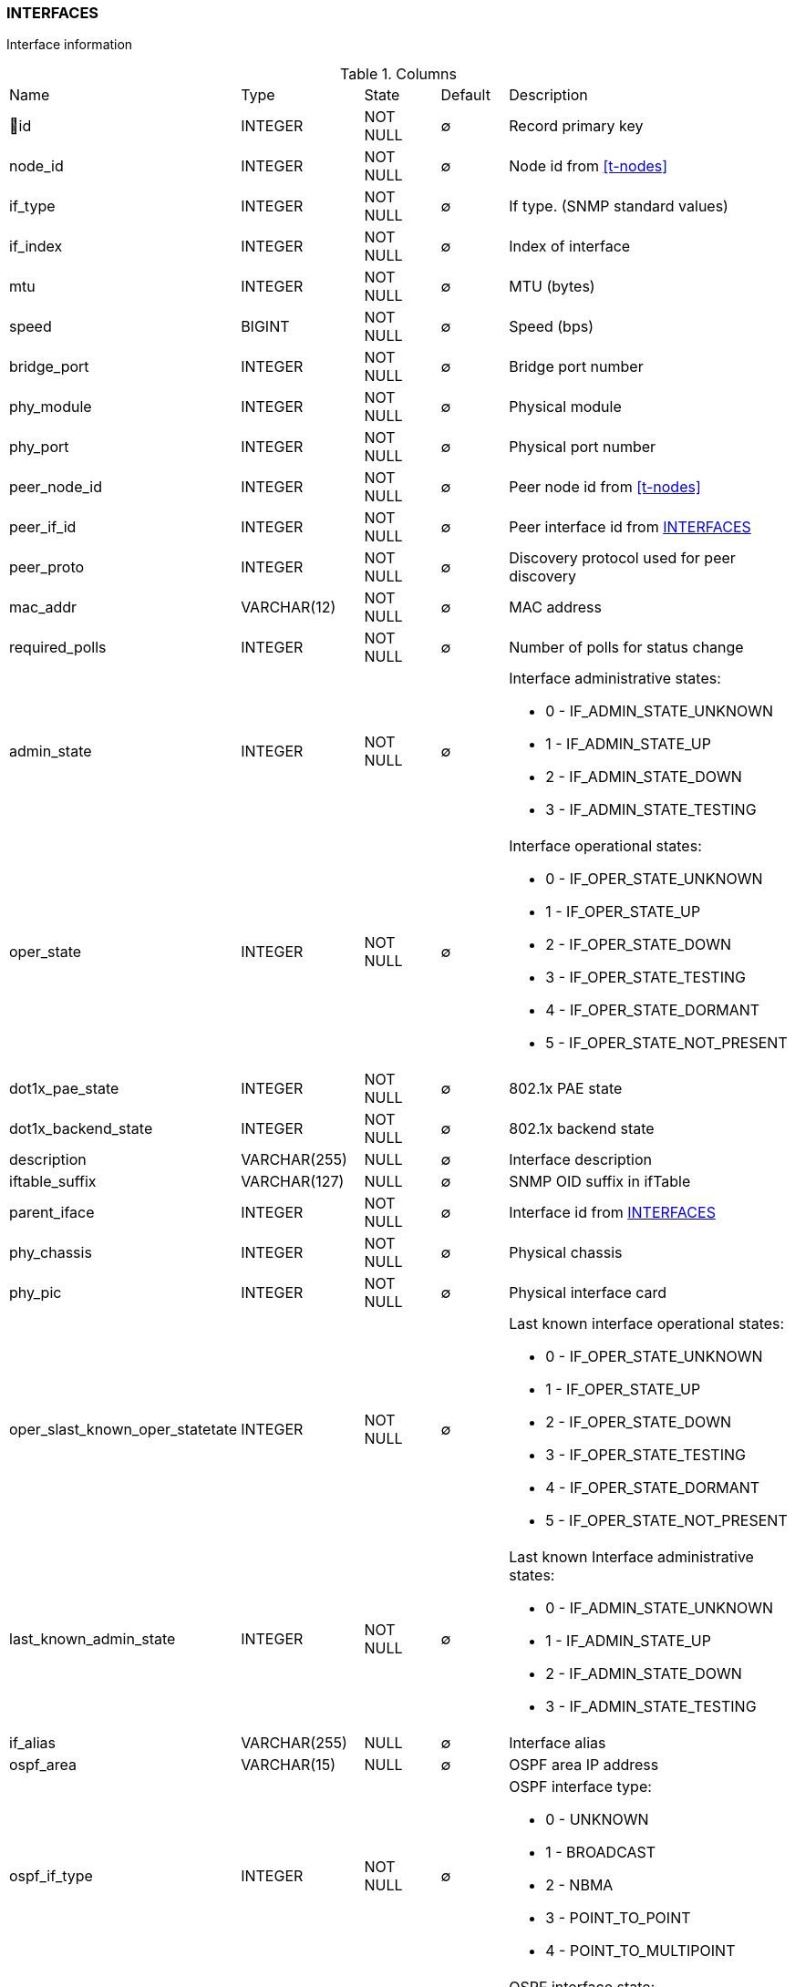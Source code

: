 [[t-interfaces]]
=== INTERFACES

Interface information

.Columns
[cols="22,17,13,10,38a"]
|===
|Name|Type|State|Default|Description
|🔑id
|INTEGER
|NOT NULL
|∅
|Record primary key

|node_id
|INTEGER
|NOT NULL
|∅
|Node id from <<t-nodes>>

|if_type
|INTEGER
|NOT NULL
|∅
|If type. (SNMP standard values)

|if_index
|INTEGER
|NOT NULL
|∅
|Index of interface

|mtu
|INTEGER
|NOT NULL
|∅
|MTU (bytes)

|speed
|BIGINT
|NOT NULL
|∅
|Speed (bps)

|bridge_port
|INTEGER
|NOT NULL
|∅
|Bridge port number

|phy_module
|INTEGER
|NOT NULL
|∅
|Physical module

|phy_port
|INTEGER
|NOT NULL
|∅
|Physical port number

|peer_node_id
|INTEGER
|NOT NULL
|∅
|Peer node id from <<t-nodes>>

|peer_if_id
|INTEGER
|NOT NULL
|∅
|Peer interface id from <<t-interfaces>>

|peer_proto
|INTEGER
|NOT NULL
|∅
|Discovery protocol used for peer discovery

|mac_addr
|VARCHAR(12)
|NOT NULL
|∅
|MAC address

|required_polls
|INTEGER
|NOT NULL
|∅
|Number of polls for status change

|admin_state
|INTEGER
|NOT NULL
|∅
|Interface administrative states:

* 0 - IF_ADMIN_STATE_UNKNOWN
* 1 - IF_ADMIN_STATE_UP     
* 2 - IF_ADMIN_STATE_DOWN   
* 3 - IF_ADMIN_STATE_TESTING

|oper_state
|INTEGER
|NOT NULL
|∅
|Interface operational states:

* 0 - IF_OPER_STATE_UNKNOWN    
* 1 - IF_OPER_STATE_UP         
* 2 - IF_OPER_STATE_DOWN       
* 3 - IF_OPER_STATE_TESTING    
* 4 - IF_OPER_STATE_DORMANT    
* 5 - IF_OPER_STATE_NOT_PRESENT

|dot1x_pae_state
|INTEGER
|NOT NULL
|∅
|802.1x PAE state

|dot1x_backend_state
|INTEGER
|NOT NULL
|∅
|802.1x backend state

|description
|VARCHAR(255)
|NULL
|∅
|Interface description

|iftable_suffix
|VARCHAR(127)
|NULL
|∅
|SNMP OID suffix in ifTable

|parent_iface
|INTEGER
|NOT NULL
|∅
|Interface id from <<t-interfaces>>

|phy_chassis
|INTEGER
|NOT NULL
|∅
|Physical chassis

|phy_pic
|INTEGER
|NOT NULL
|∅
|Physical interface card

|oper_slast_known_oper_statetate
|INTEGER
|NOT NULL
|∅
|Last known interface operational states:

* 0 - IF_OPER_STATE_UNKNOWN    
* 1 - IF_OPER_STATE_UP         
* 2 - IF_OPER_STATE_DOWN       
* 3 - IF_OPER_STATE_TESTING    
* 4 - IF_OPER_STATE_DORMANT    
* 5 - IF_OPER_STATE_NOT_PRESENT

|last_known_admin_state
|INTEGER
|NOT NULL
|∅
|Last known Interface administrative states:

* 0 - IF_ADMIN_STATE_UNKNOWN
* 1 - IF_ADMIN_STATE_UP     
* 2 - IF_ADMIN_STATE_DOWN   
* 3 - IF_ADMIN_STATE_TESTING

|if_alias
|VARCHAR(255)
|NULL
|∅
|Interface alias

|ospf_area
|VARCHAR(15)
|NULL
|∅
|OSPF area IP address

|ospf_if_type
|INTEGER
|NOT NULL
|∅
|OSPF interface type:

* 0 - UNKNOWN
* 1 - BROADCAST
* 2 - NBMA 
* 3 - POINT_TO_POINT 
* 4 - POINT_TO_MULTIPOINT 

|ospf_if_state
|INTEGER
|NOT NULL
|∅
|OSPF interface state:

* 0 - UNKNOWN
* 1 - DOWN
* 2 - LOOPBACK 
* 3 - WAITING 
* 4 - POINT_TO_POINT 
* 5 - DESIGNATED_ROUTER 
* 6 - BACKUP_DESIGNATED_ROUTER 
* 7 - OTHER_DESIGNATED_ROUTER 

|===

.Indexes
[cols="30,15,55a"]
|===
|Name|Type|Fields
|interfaces_pkey
|UNIQUE
|id

|===

